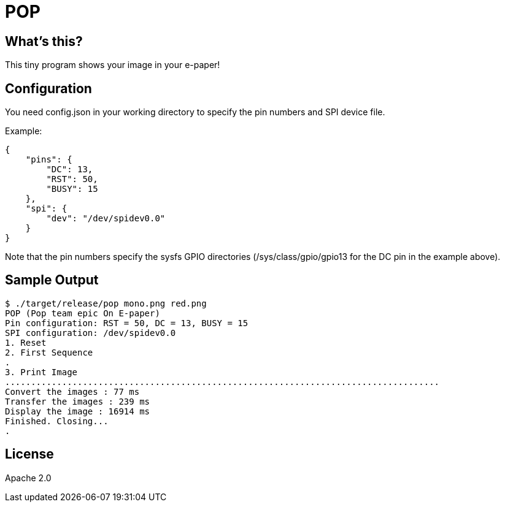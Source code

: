 = POP

== What's this?

This tiny program shows your image in your e-paper!

== Configuration

You need +config.json+ in your working directory to specify the pin numbers and SPI device file.

Example:
[source,json]
----
{
    "pins": {
        "DC": 13,
        "RST": 50,
        "BUSY": 15
    },
    "spi": {
        "dev": "/dev/spidev0.0"
    }
}
----

Note that the pin numbers specify the sysfs GPIO directories (+/sys/class/gpio/gpio13+ for the DC pin in the example above).

== Sample Output

----
$ ./target/release/pop mono.png red.png
POP (Pop team epic On E-paper)
Pin configuration: RST = 50, DC = 13, BUSY = 15
SPI configuration: /dev/spidev0.0
1. Reset
2. First Sequence
.
3. Print Image
....................................................................................
Convert the images : 77 ms
Transfer the images : 239 ms
Display the image : 16914 ms
Finished. Closing...
.
----

== License

Apache 2.0
